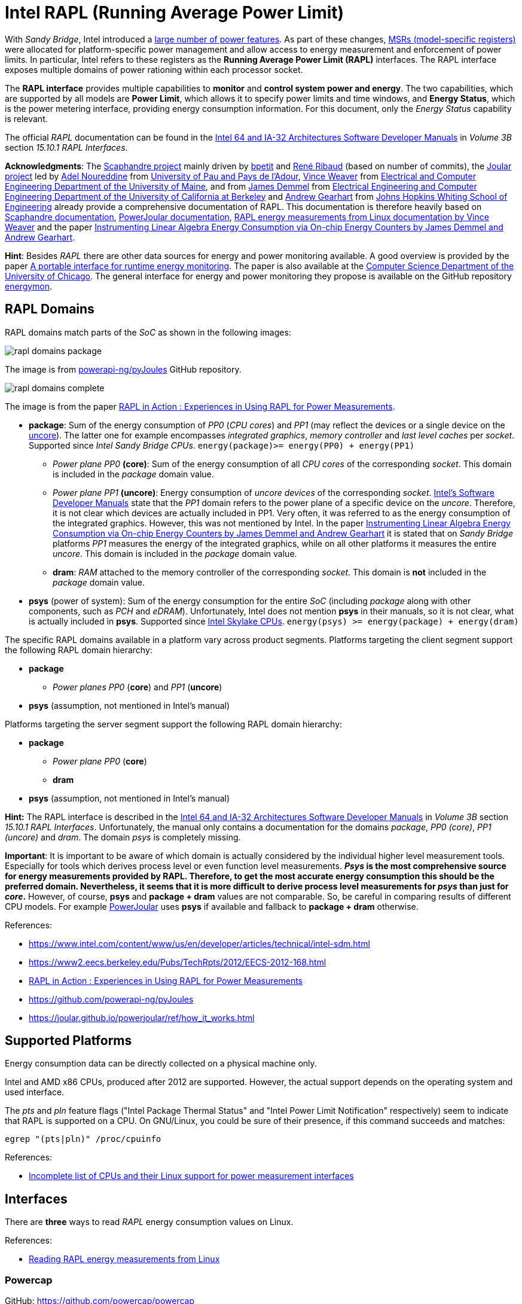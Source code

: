 = Intel RAPL (Running Average Power Limit)

With _Sandy Bridge_, Intel introduced a link:https://en.wikichip.org/wiki/intel/microarchitectures/sandy_bridge_(client)#Power[large number of power features].
As part of these changes, link:https://en.wikipedia.org/wiki/Model-specific_register[MSRs (model-specific registers)] were allocated for platform-specific power management and allow access to energy measurement and enforcement of power limits. In particular, Intel refers to these registers as the *Running Average Power Limit (RAPL)* interfaces. The RAPL interface exposes multiple domains of power rationing within each processor socket.

The *RAPL interface* provides multiple capabilities to *monitor* and *control system power and energy*.
The two capabilities, which are supported by all models are *Power Limit*, which allows it to specify power limits and time windows, and *Energy Status*, which is the power metering interface, providing energy consumption information.
For this document, only the _Energy Status_ capability is relevant.

The official _RAPL_ documentation can be found in the link:https://www.intel.com/content/www/us/en/developer/articles/technical/intel-sdm.html[Intel 64 and IA-32 Architectures Software Developer Manuals] in _Volume 3B_ section _15.10.1 RAPL Interfaces_.

*Acknowledgments*: The link:https://github.com/hubblo-org/scaphandre[Scaphandre project] mainly driven by link:https://github.com/bpetit[bpetit] and link:https://github.com/uggla[René Ribaud] (based on number of commits), the link:https://github.com/joular[Joular project] led by link:https://www.noureddine.org/[Adel Noureddine] from link:https://www.univ-pau.fr/[University of Pau and Pays de l'Adour],  link:https://web.eece.maine.edu/~vweaver/[Vince Weaver] from link:https://ece.umaine.edu/[Electrical and Computer Engineering Department of the University of Maine], and from link:https://people.eecs.berkeley.edu/~demmel/[James Demmel] from link:https://cs.berkeley.edu/[Electrical Engineering and Computer Engineering Department of the University of California at Berkeley] and link:https://ep.jhu.edu/faculty/andrew-gearhart/[Andrew Gearhart] from link:https://ep.jhu.edu/programs/computer-science/[Johns Hopkins Whiting School of Engineering] already provide a comprehensive documentation of RAPL.
This documentation is therefore heavily based on link:https://hubblo-org.github.io/scaphandre-documentation[Scaphandre documentation], link:https://joular.github.io/powerjoular/ref/how_it_works.html[PowerJoular documentation], link:https://web.eece.maine.edu/~vweaver/projects/rapl/[RAPL energy measurements from Linux documentation by Vince Weaver] and the paper link:https://www2.eecs.berkeley.edu/Pubs/TechRpts/2012/EECS-2012-168.html[Instrumenting Linear Algebra Energy Consumption via On-chip Energy Counters by James Demmel and Andrew Gearhart].

*Hint*: Besides _RAPL_ there are other data sources for energy and power monitoring available. A good overview is provided by the paper link:https://dl.acm.org/doi/10.1145/2950290.2983956[A portable interface for runtime energy monitoring]. The paper is also available at the link:https://newtraell.cs.uchicago.edu/research/publications/techreports/TR-2016-08[Computer Science Department of the University of Chicago]. The general interface for energy and power monitoring they propose is available on the GitHub repository link:https://github.com/energymon/energymon[energymon].

== RAPL Domains

RAPL domains match parts of the _SoC_ as shown in the following images:

image::rapl_domains_package.png[]

The image is from link:https://raw.githubusercontent.com/powerapi-ng/pyJoules/master/rapl_domains.png[powerapi-ng/pyJoules] GitHub repository.

image::rapl_domains_complete.png[]

The image is from the paper link:https://helda.helsinki.fi/server/api/core/bitstreams/bdc6c9a5-74d4-494b-ae83-860625a665ce/content[RAPL in Action : Experiences in Using RAPL for Power Measurements].

* *package*: Sum of the energy consumption of _PP0_ (_CPU cores_) and _PP1_ (may reflect the devices or a single device on the link:https://en.wikipedia.org/wiki/Uncore[uncore]). The latter one for example encompasses _integrated graphics_, _memory controller_ and _last level caches_ per _socket_. Supported since _Intel Sandy Bridge CPUs_. `energy(package)>= energy(PP0) + energy(PP1)`
** _Power plane PP0_ *(core)*: Sum of the energy consumption of all _CPU cores_ of the corresponding _socket_. This domain is included in the _package_ domain value.
** _Power plane PP1_ *(uncore)*: Energy consumption of _uncore devices_ of the corresponding _socket_. link:https://www.intel.com/content/www/us/en/developer/articles/technical/intel-sdm.html[Intel's Software Developer Manuals] state that the _PP1_
domain refers to the power plane of a specific device on the _uncore_. Therefore, it is not clear which devices are actually included in PP1. Very often, it was referred to as the energy consumption of the integrated graphics. However, this was not mentioned by Intel. In the paper link:https://www2.eecs.berkeley.edu/Pubs/TechRpts/2012/EECS-2012-168.html[Instrumenting Linear Algebra Energy Consumption via On-chip Energy Counters by James Demmel and Andrew Gearhart] it is stated that on _Sandy Bridge_ platforms _PP1_ measures the energy of the integrated graphics, while on all other platforms it measures the entire _uncore_. This domain is included in the _package_ domain value.
** *dram*: _RAM_ attached to the memory controller of the corresponding _socket_. This domain is *not* included in the _package_ domain value.

* *psys* (power of system): Sum of the energy consumption for the entire _SoC_ (including _package_ along with other components, such as _PCH_ and _eDRAM_). Unfortunately, Intel does not mention *psys* in their manuals, so it is not clear, what is actually included in *psys*. Supported since link:https://en.wikichip.org/wiki/intel/microarchitectures/skylake_(client)#Power_of_System_.28Psys.29[Intel Skylake CPUs]. `energy(psys) >= energy(package) + energy(dram)`

The specific RAPL domains available in a platform vary across product segments. Platforms targeting the client segment support the following RAPL domain hierarchy:

* *package*
** _Power planes PP0_ (*core*) and _PP1_ (*uncore*)
* *psys* (assumption, not mentioned in Intel's manual)

Platforms targeting the server segment support the following RAPL domain hierarchy:

* *package*
** _Power plane PP0_ (*core*)
** *dram*
* *psys* (assumption, not mentioned in Intel's manual)

*Hint:* The RAPL interface is described in the link:https://www.intel.com/content/www/us/en/developer/articles/technical/intel-sdm.html[Intel 64 and IA-32 Architectures Software Developer Manuals] in _Volume 3B_ section _15.10.1 RAPL Interfaces_.
Unfortunately, the manual only contains a documentation for the domains _package_, _PP0 (core)_, _PP1 (uncore)_ and _dram_. The domain _psys_ is completely missing.

*Important*: It is important to be aware of which domain is actually considered by the individual higher level measurement tools. Especially for tools which derives process level or even function level measurements. *_Psys_ is the most comprehensive source for energy measurements provided by RAPL. Therefore, to get the most accurate energy consumption this should be the preferred domain. Nevertheless, it seems that it is more difficult to derive process level measurements for _psys_ than just for _core_.* However, of course, *psys* and *package + dram* values are not comparable. So, be careful in comparing results of different CPU models. For example link:https://github.com/joular/powerjoular[PowerJoular] uses *psys* if available and fallback to *package + dram* otherwise.

References:

* https://www.intel.com/content/www/us/en/developer/articles/technical/intel-sdm.html
* https://www2.eecs.berkeley.edu/Pubs/TechRpts/2012/EECS-2012-168.html
* link:https://helda.helsinki.fi/server/api/core/bitstreams/bdc6c9a5-74d4-494b-ae83-860625a665ce/content[RAPL in Action : Experiences in Using RAPL for Power Measurements]
* https://github.com/powerapi-ng/pyJoules
* https://joular.github.io/powerjoular/ref/how_it_works.html

== Supported Platforms

Energy consumption data can be directly collected on a physical machine only.

Intel and AMD x86 CPUs, produced after 2012 are supported. However, the actual support depends on the operating system and used interface.

The _pts_ and _pln_ feature flags ("Intel Package Thermal Status" and "Intel Power Limit Notification" respectively) seem to indicate that RAPL is supported on a CPU.
On GNU/Linux, you could be sure of their presence, if this command succeeds and matches:

[source,bash]
----
egrep "(pts|pln)" /proc/cpuinfo
----

References:

* link:https://web.eece.maine.edu/~vweaver/projects/rapl/rapl_support.html[
Incomplete list of CPUs and their Linux support for power measurement interfaces]

== Interfaces

There are *three* ways to read _RAPL_ energy consumption values on Linux.

References:

* link:https://web.eece.maine.edu/~vweaver/projects/rapl/[Reading RAPL energy measurements from Linux]

=== Powercap

GitHub: https://github.com/powercap/powercap

As data source link:https://en.wikipedia.org/wiki/Model-specific_register[Intel MSR] via link:https://github.com/torvalds/linux/blob/master/drivers/powercap/intel_rapl_common.c[intel_rapl_common] and link:https://github.com/torvalds/linux/blob/master/drivers/powercap/intel_rapl_msr.c[intel_rapl_msr] kernel modules is used.
The data type is link:https://energyeducation.ca/encyclopedia/Energy_vs_power[energy] and the unit of measurement is link:https://en.wikipedia.org/wiki/Joule[microjoules (uJ)].
The internal refresh interval is 1ms.
The interface is provided via link:https://en.wikipedia.org/wiki/Sysfs[sysfs] files under the virtual directory _/sys/class/powercap/intel-rapl_.

Since Linux kernel package 5.4.0-53.59 in debian/ubuntu, Powercap attributes are only accessible by root:

----
linux (5.4.0-53.59) focal; urgency=medium

  * CVE-2020-8694
    - powercap: make attributes only readable by root
----

https://github.com/mlco2/codecarbon/issues/244

*Important*: Access to the energy consumption values has been restricted since Linux kernel 5.4.0, because it has been discovered by link:https://platypusattack.com/[Platypus] that RAPL can be used for software-based power side-channel attacks. This even allows to extract complete cryptographic keys based on the CPU power consumption. Actually, this is very impressive and fascinating. However, be aware of this when considering to enable unprivileged access to RAPL.

_Powercap_ needs the following kernel modules to be present and running:

* On kernels 5.0 or later: `intel_rapl_common`
* On kernels prior 5.0: `intel_rapl`

You can check, if one of the modules is present with the command `lsmod | grep intel_rapl`.

`/sys/class/powercap/intel-rapl`

----
|-intel-rapl:0 package-0    ->  (CPU socket)
| |-- intel-rapl:0:0 cores  ->  (CPU cores, per socket)
| |-- intel-rapl:0:1 uncore ->  (integrated graphics, per socket)
| |-- intel-rapl:0:2 dram   ->  (memory, per socket, but *not* included in package value above)
|-intel-rapl:1 psys         ->  (whole system, ie includes package and dram)
----

https://github.com/powercap/powercap/issues/3

You can print the _Powercap_ domain hierarchy, supported by a system with the following command:

[source,bash]
----
sudo cpupower powercap-info
----

The name of a domain can be read from the file `name`.

[source,bash]
----
cat /sys/class/powercap/intel-rapl:0/name
----

The energy consumption in link:https://en.wikipedia.org/wiki/Joule[microjoules (uJ)] can be read from the file `energy_uj`.

For example, to get the energy consumption of _package-0_ in uJ, run the following command:

[source,bash]
----
sudo cat /sys/class/powercap/intel-rapl:0/energy_uj
----

*Important*: Be aware that the energy counters in `energy_uj` files will eventually overflow, which means they start again counting from zero. This can happen independently for each RAPL domain. At which value it will overflow can be read from  the file `max_energy_range_uj` in the directory of the corresponding domain. Unfortunately, there is no overflow counter. So, the only way to keep track of the total energy consumption of the _SoC_ since the system has been started is to continuously poll. On my system for example `max_energy_range_uj` is set to `262143328850 Microjoules`, which is ~`72.82 Watt-hours`. Therefore, on a high power CPU with 150-300W consumption, it may take 15-30 minutes to overflow (see _link:https://github.com/powercap/powercap/issues/3#issuecomment-637208640[Powercap issue #3 comment by amkozlov]_).
It is also important to be sure that higher-lever tools which are used handle overflows correctly. For example link:https://github.com/hubblo-org/scaphandre[Scaphandre] seems not to consider this at the moment (see link:https://github.com/hubblo-org/scaphandre/issues/280[Scaphandre issue #280]). Therefore, it may be, that during an overflow, the derived power values are incorrect.

=== perf_event

Using the _perf_event_ interface with Linux 3.14 or newer.

This requires _root_ or a _paranoid_ less than 1.

[sorce,bash]
----
sudo perf stat -a -e "power/energy-cores/" /bin/ls
----

Available events can be found via `perf list` or under _/sys/bus/event_source/devices/power/events/_.

=== Raw-access to the underlying MSRs

As data source link:https://en.wikipedia.org/wiki/Model-specific_register[Intel MSR] via _msr_ kernel module is used.
The data type is link:https://energyeducation.ca/encyclopedia/Energy_vs_power[energy] and the unit of measurement is platform-specific.
The internal refresh interval is 1ms.
The interface is provided via link:https://en.wikipedia.org/wiki/Device_file[dev] files _/dev/cpu/<CPU_ID>/msr_.

Accessing _MSRs_ requires _root_ permissions.

As the name _MSR (Model-specific register)_ suggests, the registers which must be read are model-specific. In addition, also the unit of measurement depends on the model. Be aware that the unit which is used also is not a typical energy unit like _microjoules_ or _watt-minutes_. The value must be multiplied with another model-specific value to get the actual unit like _microjoules_.
For this reason higher-level interfaces like _Powercap_ have to add custom implementation for every single supported CPU model (see link:https://github.com/powercap/raplcap/blob/master/msr/raplcap-cpuid.h[raplcap-cpuid.h]).

The MSR interface is described in detail in the official _RAPL_ documentation which can be found in the link:https://www.intel.com/content/www/us/en/developer/articles/technical/intel-sdm.html[Intel 64 and IA-32 Architectures Software Developer Manuals] in _Volume 3B_ section _15.10.1 RAPL Interfaces_.
Unfortunately, the manual only contains a documentation for the domains _package_, _PP0 (core)_, _PP1 (uncore)_ and _dram_. The domain _psys_ is completely missing.

The demo code link:https://github.com/deater/uarch-configure/blob/master/rapl-read/rapl-read.c[rapl-read.c] from Vince Weaver shows how RAPL values can be read via _Intel MSR_. This code contains registers and units for some CPU models.

*Hint*: To read from _MSR_ on Linux, the tool `rdmsr` can be used. It can be installed on Fedora via the `msr-tools` package.

== CLI

=== cpupower

GitHub: https://github.com/torvalds/linux/blob/master/tools/power/cpupower/README

View Powercap control type hierarchies or zone/constraint-specific configurations:

[source,bash]
----
sudo cpupower powercap-info
----

Report power consumption of all available _RAPL_ domains:

[source,bash]
----
sudo cpupower monitor -m RAPL
----

Install:

* Fedora: `dnf install kernel-tools`

=== turbostat

GitHub: https://github.com/torvalds/linux/blob/master/tools/power/x86/turbostat/turbostat.c

_turbostats_ collects and prints values of all available _RAPL_ domains.

Install:

* Fedora: `dnf install kernel-tools`

=== PowerJoular

_PowerJoular_ is a command line software to monitor, in real time, the power consumption of software and hardware components.
_PowerJoular_ supports monitoring specific processes based on the _PID_ or its name.

GitHub: https://github.com/joular/powerjoular

Documentation: https://joular.github.io/powerjoular/ref/how_it_works.html

As data source _PowerJoular_ will exclusively use the *psys* RAPL domain, if *psys* is supported. Otherwise, it will fall back to the *package* and *dram* RAPL domains.

=== EnergyMon

_EnergyMon_ provides a general C interface for energy monitoring utilities. Besides others, it supports also _RAPL_.
_EnergyMon_ can be used as library, but also includes CLI tools.

GitHub: https://github.com/energymon/energymon

Paper: link:https://newtraell.cs.uchicago.edu/research/publications/techreports/TR-2016-08[A portable interface for runtime energy monitoring]

As data source for _RAPL_, the *package* domain is used (see link:https://github.com/energymon/energymon/tree/master/rapl[RAPL Energy Monitor]).

CLI tools provided by _EnergyMon_:

* `energymon-cmd-profile`: Prints out time, energy, and power statistics for the execution of a given shell command.
* `energymon-power-poller`: Prints average power values at the requested interval for the previous interval period.

== Exporters

In this section, measurement tools are listed, which can expose measurements as metrics, e.g. Prometheus.

* link:https://github.com/hubblo-org/scaphandre[Scaphandre]
* link:https://github.com/prometheus/node_exporter[Node Exporter]

=== Scaphandre

Collects and exposes power consumption metrics of the overall RAPL domains and individual processes and containers.

GitHub: https://github.com/hubblo-org/scaphandre

Documentation:

* link:https://hubblo-org.github.io/scaphandre-documentation/references/sensor-powercap_rapl.html[Powercap_rapl sensor]

Bugs:

* link:https://github.com/hubblo-org/scaphandre/issues/280[Detect and correct overflows of the RAPL microjoule counter #280]: As mentioned previously the RAPL energy counters eventually overflow. Currently, this overflow is link:https://github.com/hubblo-org/scaphandre/blob/5c8d63c09c1f2e6a934adef469d0bc7a06e694ea/src/sensors/mod.rs#L965[not handled]. Therefore, it may be, that during an overflow, the derived power values are incorrect.

[source,bash]
----
docker run --name scaphandre --rm \
  -p 8080:8080 \
  --mount type=bind,source=/sys,target=/sys,readonly \
  --mount type=bind,source=/proc,target=/proc,readonly \
  --mount type=bind,source=/var/run/docker.sock,target=/var/run/docker.sock,readonly \
  --privileged \
  hubblo/scaphandre:0.5.0 prometheus --containers
----

[source,bash]
----
curl localhost:8080/metrics | grep microjoules
curl localhost:8080/metrics | grep microwatts
----

[source,yaml]
----
scaphandre:
  container_name: scaphandre
  hostname: scaphandre
  image: hubblo/scaphandre:0.5.0
  restart: always
  ports:
    - "9500:8080"
  privileged: true
  volumes:
    - /proc:/proc:ro
    - /sys:/sys:ro
    - /var/run/docker.sock:/var/run/docker.sock:ro
  command: ["prometheus", "--containers"]
----

==== Measurements (0.5.0)

Implementation: https://github.com/hubblo-org/scaphandre/blob/v0.5.0/src/exporters/mod.rs#L410

=== Node Exporter

Prometheus exporter for hardware and OS metrics.
Besides many others, it also exposes various statistics from `/sys/class/powercap`.
It only exposes power consumption metrics of the overall RAPL domains (psys, package, core, uncore and dram), but not of the individual processes.

GitHub: https://github.com/prometheus/node_exporter

[source,bash]
----
docker run --name node-exporter --rm \
  --net host --pid host --user root --privileged \
  --mount type=bind,source=/,target=/rootfs,readonly,bind-propagation=rslave \
  quay.io/prometheus/node-exporter:v1.6.1 --path.rootfs=/rootf
----

[source,bash]
----
curl localhost:9100/metrics | grep rapl
----

[source,yaml]
----
node_exporter:
  container_name: node_exporter
  hostname: node_exporter
  image: quay.io/prometheus/node-exporter:v1.6.1
  restart: always
  network_mode: host
  pid: host
  user: root
  privileged: true
  volumes:
    - /:/rootfs:ro,rslave
  command:
    - '--path.rootfs=/rootfs'
----

== Libraries

=== pyJoules

GitHub: https://github.com/powerapi-ng/pyJoules

=== pyRAPL

GitHub: https://github.com/powerapi-ng/pyRAPL

=== JoularJX

GitHub: https://github.com/joular/joularjx

Documentation: https://joular.github.io/joularjx/ref/how_it_works.html

The paper link:https://www.noureddine.org/research/jalen-unit[Unit Testing of Energy Consumption of Software Libraries] in addition proposes a Unit-Test framework on top of _JoularJX_ (previously known as link:https://www.noureddine.org/research/jalen[Jalen]).